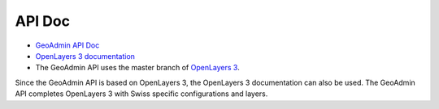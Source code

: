 .. raw:: html

  <head>
    <link href="../_static/custom.css" rel="stylesheet" type="text/css" />
  </head>

API Doc
=======

- `GeoAdmin API Doc <http://geoadmin.github.io/ol3/apidoc/>`_
- `OpenLayers 3 documentation <https://openlayers.org/en/latest/doc/>`_
- The GeoAdmin API uses the master branch of `OpenLayers 3 <https://github.com/openlayers/ol3/tree/master>`_.

Since the GeoAdmin API is based on OpenLayers 3, the OpenLayers 3 documentation can also be used. The GeoAdmin API completes OpenLayers 3 with Swiss specific configurations and layers.

